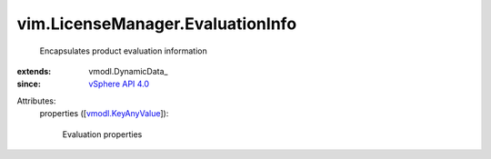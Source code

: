 
vim.LicenseManager.EvaluationInfo
=================================
  Encapsulates product evaluation information
:extends: vmodl.DynamicData_
:since: `vSphere API 4.0 <vim/version.rst#vimversionversion5>`_

Attributes:
    properties ([`vmodl.KeyAnyValue <vmodl/KeyAnyValue.rst>`_]):

       Evaluation properties
